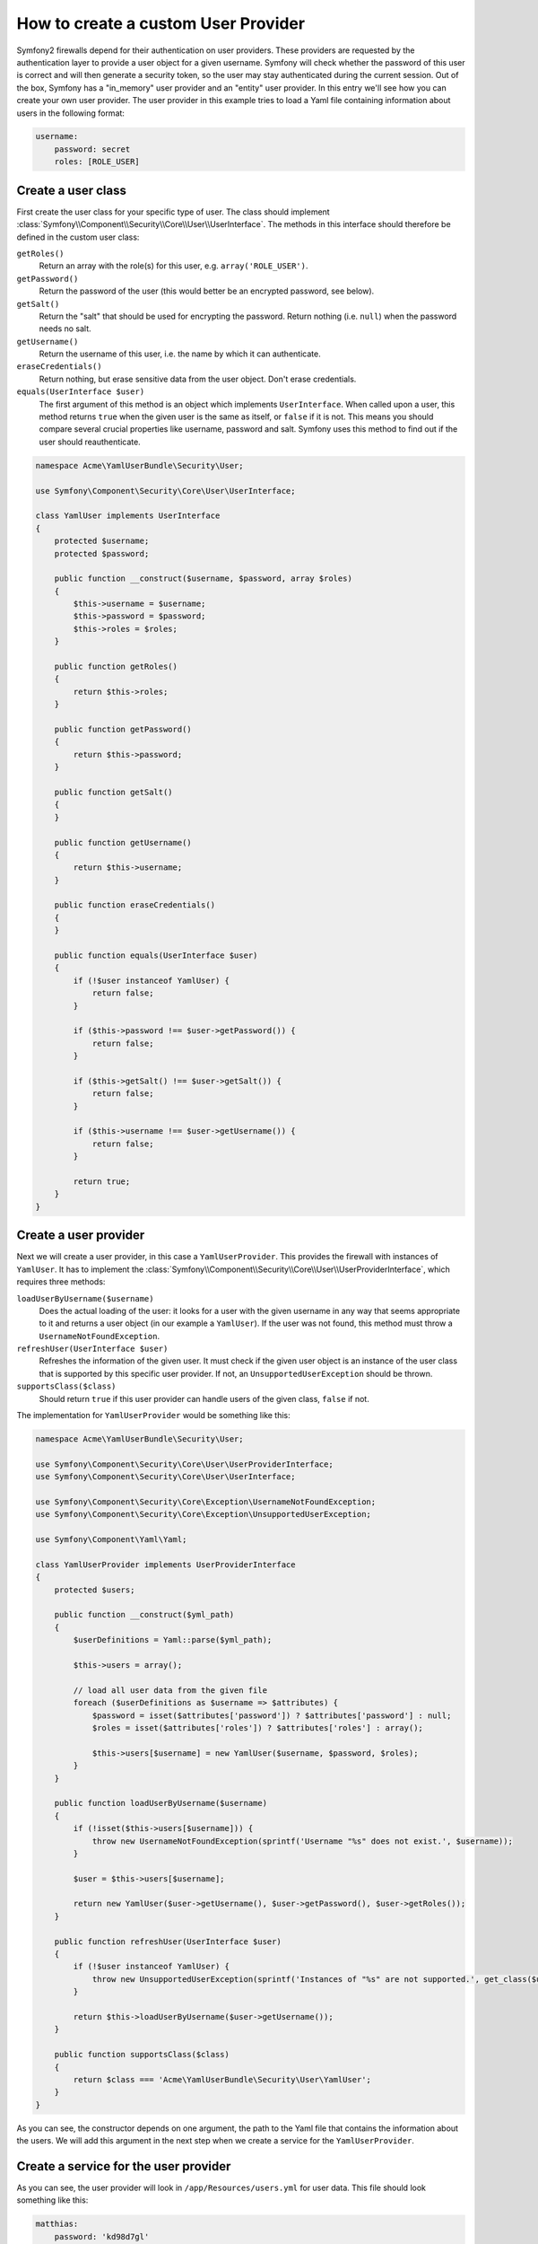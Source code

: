 How to create a custom User Provider
====================================

Symfony2 firewalls depend for their authentication on user providers. 
These providers are requested by the authentication layer to provide a 
user object for a given username. Symfony will check whether the 
password of this user is correct and will then generate a security token, 
so the user may stay authenticated during the current session. Out of 
the box, Symfony has a "in_memory" user provider and an "entity" user 
provider. In this entry we'll see how you can create your own user 
provider. The user provider in this example tries to load a Yaml file 
containing information about users in the following format:

.. code-block:: yaml

    username:
        password: secret
        roles: [ROLE_USER]

Create a user class
-------------------

First create the user class for your specific type of user. The class should 
implement :class:`Symfony\\Component\\Security\\Core\\User\\UserInterface`.
The methods in this interface should therefore be defined in the custom user 
class:

``getRoles()``
  Return an array with the role(s) for this user, e.g. ``array('ROLE_USER')``.

``getPassword()``
  Return the password of the user (this would better be an encrypted password, 
  see below).
   
``getSalt()``
  Return the "salt" that should be used for encrypting the password. Return 
  nothing (i.e. ``null``) when the password needs no salt.
  
``getUsername()``
  Return the username of this user, i.e. the name by which it can authenticate.
  
``eraseCredentials()``
  Return nothing, but erase sensitive data from the user object. Don't erase
  credentials.
  
``equals(UserInterface $user)``
  The first argument of this method is an object which implements ``UserInterface``. 
  When called upon a user, this method returns ``true`` when the given user is the same
  as itself, or ``false`` if it is not. This means you should compare several 
  crucial properties like username, password and salt. Symfony uses this method to 
  find out if the user should reauthenticate.

.. code-block:: php    

    namespace Acme\YamlUserBundle\Security\User;
    
    use Symfony\Component\Security\Core\User\UserInterface;
     
    class YamlUser implements UserInterface
    {
        protected $username;
        protected $password;
     
        public function __construct($username, $password, array $roles)
        {
            $this->username = $username;
            $this->password = $password;
            $this->roles = $roles;
        }
     
        public function getRoles()
        {
            return $this->roles;
        }
     
        public function getPassword()
        {
            return $this->password;
        }
     
        public function getSalt()
        {
        }
     
        public function getUsername()
        {
            return $this->username;
        }   
     
        public function eraseCredentials()
        {
        }
     
        public function equals(UserInterface $user)
        {
            if (!$user instanceof YamlUser) {
                return false;
            }
     
            if ($this->password !== $user->getPassword()) {
                return false;
            }
     
            if ($this->getSalt() !== $user->getSalt()) {
                return false;
            }
     
            if ($this->username !== $user->getUsername()) {
                return false;
            }
     
            return true;
        }
    }

Create a user provider
----------------------

Next we will create a user provider, in this case a ``YamlUserProvider``. 
This provides the firewall with instances of ``YamlUser``. It has to implement 
the :class:`Symfony\\Component\\Security\\Core\\User\\UserProviderInterface`, 
which requires three methods: 

``loadUserByUsername($username)``
  Does the actual loading of the user: it looks for a user with the given username 
  in any way that seems appropriate to it and returns a user object (in our example 
  a ``YamlUser``). If the user was not found, this method must throw a 
  ``UsernameNotFoundException``.

``refreshUser(UserInterface $user)``
  Refreshes the information of the given user. It must check if the given user object
  is an instance of the user class that is supported by this specific user provider. 
  If not, an ``UnsupportedUserException`` should be thrown.

``supportsClass($class)``
  Should return ``true`` if this user provider can handle users of the given class, 
  ``false`` if not.

The implementation for ``YamlUserProvider`` would be something like this:
    
.. code-block:: php    

    namespace Acme\YamlUserBundle\Security\User;
     
    use Symfony\Component\Security\Core\User\UserProviderInterface;
    use Symfony\Component\Security\Core\User\UserInterface;
     
    use Symfony\Component\Security\Core\Exception\UsernameNotFoundException;
    use Symfony\Component\Security\Core\Exception\UnsupportedUserException;
     
    use Symfony\Component\Yaml\Yaml;
     
    class YamlUserProvider implements UserProviderInterface
    {
        protected $users;
     
        public function __construct($yml_path)
        {
            $userDefinitions = Yaml::parse($yml_path);
     
            $this->users = array();
     
            // load all user data from the given file
            foreach ($userDefinitions as $username => $attributes) {
                $password = isset($attributes['password']) ? $attributes['password'] : null;
                $roles = isset($attributes['roles']) ? $attributes['roles'] : array();
     
                $this->users[$username] = new YamlUser($username, $password, $roles);
            }
        }
     
        public function loadUserByUsername($username)
        {
            if (!isset($this->users[$username])) {
                throw new UsernameNotFoundException(sprintf('Username "%s" does not exist.', $username));
            }
     
            $user = $this->users[$username];
     
            return new YamlUser($user->getUsername(), $user->getPassword(), $user->getRoles());
        }
     
        public function refreshUser(UserInterface $user)
        {
            if (!$user instanceof YamlUser) {
                throw new UnsupportedUserException(sprintf('Instances of "%s" are not supported.', get_class($user)));
            }
     
            return $this->loadUserByUsername($user->getUsername());
        }
     
        public function supportsClass($class)
        {
            return $class === 'Acme\YamlUserBundle\Security\User\YamlUser';
        }
    }

As you can see, the constructor depends on one argument, the path to the Yaml file that 
contains the information about the users. We will add this argument in the next step
when we create a service for the ``YamlUserProvider``.

Create a service for the user provider
--------------------------------------

.. configuration-block::

    .. code-block:: yaml

        # src/Acme/MailerBundle/Resources/config/services.yml
        parameters:
            yaml_user_provider.class: Acme\YamlUserBundle\Security\User\YamlUserProvider
            
        services:
            yaml_user_provider:
                class: %yaml_user_provider.class%
                arguments:
                    - %kernel.root_dir%/Resources/users.yml
    
    .. code-block:: xml

        <!-- src/Acme/YamlUserBundle/Resources/config/services.xml -->
        <parameters>
            <parameter key="yaml_user_provider.class">Acme\YamlUserBundle\Security\User\YamlUserProvider</parameter>
        </parameters>
 
        <services>
            <service id="yaml_user_provider" class="%yaml_user_provider.class%">
                <argument>%kernel.root_dir%/Resources/users.yml</argument>
            </service>
        </services>
        
    .. code-block:: php
    
        // src/Acme/YamlUserBundle/Resources/config/services.php
        use Symfony\Component\DependencyInjection\Definition;
        
        $container->setParameter('yaml_user_provider.class', 'Acme\YamlUserBundle\Security\User\YamlUserProvider');
        
        $container->setDefinition('yaml_user_provider', new Definition('yaml_user_provider.class', array('%kernel.root_dir%/Resources/users.yml');

As you can see, the user provider will look in ``/app/Resources/users.yml`` for user data.
This file should look something like this:

.. code-block:: yaml

    matthias:
        password: 'kd98d7gl'
        roles: [ROLE_USER]
    lies:
        password: '97dnlo9d'
        roles: [ROLE_ADMIN]

Modify `security.yml`
---------------------

In ``app/config/security.yml`` everything comes together. Add the Yaml user provider
to the list of providers in the "security" section. Choose a name for the user provider 
(e.g. “yaml”) and mention the id of the service you just defined.

.. code-block:: yaml

    security:
        providers:
            yaml:
                id: yaml_user_provider

Symfony also needs to know how to encode passwords that are supplied by users, e.g. 
in a login form. In our case, the ``YamlUser``'s password is not encoded; it is 
stored in plain text. You should therefore add a line to the "encoders" section in 
``/app/config/security.yml`` which tells Symfony to use the "plaintext encoder".

.. code-block:: yaml

    security:
        encoders:
            Acme\YamlUserBundle\Security\User\YamlUser: plaintext

.. note::

    It it very insecure to store passwords in plain text. Please take a moment
    to set this up in a more secure way (see the :doc:`Security</book/security>` chapter)
